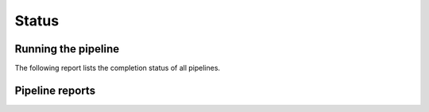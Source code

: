 ======
Status
======

Running the pipeline
====================

The following report lists the completion status of all pipelines.

.. report:: TestingReport.PipelineStatus 
   :render: status                  
   
   Status report of pipeline running. The info field shows the last
   time the pipeline was started.

Pipeline reports
================
